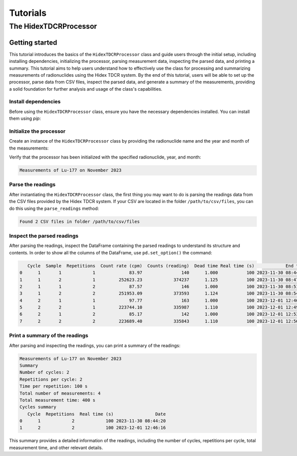 Tutorials
=========

The HidexTDCRProcessor
----------------------

Getting started
^^^^^^^^^^^^^^^

This tutorial introduces the basics of the ``HidexTDCRProcessor`` class and guide users through the initial setup,
including installing dependencies, initializing the processor, parsing measurement data, inspecting the parsed data, and printing a summary.
This tutorial aims to help users understand how to effectively use the class for processing and summarizing measurements of radionuclides using the Hidex TDCR system.
By the end of this tutorial, users will be able to set up the processor, parse data from CSV files, inspect the parsed data, and generate a summary of the measurements,
providing a solid foundation for further analysis and usage of the class's capabilities.

Install dependencies
""""""""""""""""""""

Before using the ``HidexTDCRProcessor`` class, ensure you have the necessary dependencies installed. You can install them using `pip`:

.. code-block:: bash
    :linenos:

    pip install metpyrad

Initialize the processor
""""""""""""""""""""""""

Create an instance of the ``HidexTDCRProcessor`` class by providing the radionuclide name and the year and month of the measurements:

.. code-block:: python
    :linenos:

    from metpyrad import HidexTDCRProcessor

    # Initialize the processor
    processor = HidexTDCRProcessor(radionuclide='Lu-177', year=2023, month=11)

Verify that the processor has been initialized with the specified radionuclide, year, and month:

.. code-block:: python
    :linenos:

    print(processor)

.. code-block:: text

    Measurements of Lu-177 on November 2023

Parse the readings
""""""""""""""""""

After instantiating the ``HidexTDCRProcessor`` class, the first thing you may want to do is
parsing the readings data from the CSV files provided by the Hidex TDCR system.
If your CSV are located in the folder ``/path/to/csv/files``, you can do this using the ``parse_readings`` method:

.. code-block:: python
    :linenos:

    # Path to the folder containing the CSV files
    folder_path = '/path/to/csv/files'

    # Parse the readings
    processor.parse_readings(folder_path)

.. code-block:: text

    Found 2 CSV files in folder /path/to/csv/files

Inspect the parsed readings
"""""""""""""""""""""""""""
After parsing the readings, inspect the DataFrame containing the parsed readings to understand its structure and contents.
In order to show all the columns of the DataFrame, use ``pd.set_option()`` the command:

.. code-block:: python
    :linenos:

    import pandas as pd
    pd.set_option('display.max_columns', None)

    # Inspect the parsed readings
    print(processor.readings)

.. code-block:: text

       Cycle  Sample  Repetitions  Count rate (cpm)  Counts (reading)  Dead time Real time (s)            End time
    0      1       1            1             83.97               140      1.000           100 2023-11-30 08:44:20
    1      1       2            1         252623.23            374237      1.125           100 2023-11-30 08:47:44
    2      1       1            2             87.57               146      1.000           100 2023-11-30 08:51:04
    3      1       2            2         251953.09            373593      1.124           100 2023-11-30 08:54:28
    4      2       1            1             97.77               163      1.000           100 2023-12-01 12:46:16
    5      2       2            1         223744.10            335987      1.110           100 2023-12-01 12:49:40
    6      2       1            2             85.17               142      1.000           100 2023-12-01 12:53:00
    7      2       2            2         223689.40            335843      1.110           100 2023-12-01 12:56:24

Print a summary of the readings
"""""""""""""""""""""""""""""""
After parsing and inspecting the readings, you can print a summary of the readings:

.. code-block:: python
    :linenos:

    # Print the summary of the measurements
    print(processor)

.. code-block:: text

    Measurements of Lu-177 on November 2023
    Summary
    Number of cycles: 2
    Repetitions per cycle: 2
    Time per repetition: 100 s
    Total number of measurements: 4
    Total measurement time: 400 s
    Cycles summary
       Cycle  Repetitions  Real time (s)                Date
    0      1            2            100 2023-11-30 08:44:20
    1      2            2            100 2023-12-01 12:46:16

This summary provides a detailed information of the readings, including the number of cycles, repetitions per cycle, total measurement time, and other relevant details.